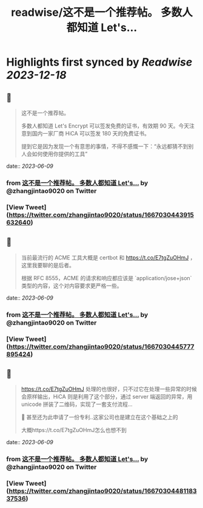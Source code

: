 :PROPERTIES:
:title: readwise/这不是一个推荐帖。 多数人都知道 Let's...
:END:

:PROPERTIES:
:author: [[zhangjintao9020 on Twitter]]
:full-title: "这不是一个推荐帖。 多数人都知道 Let's..."
:category: [[tweets]]
:url: https://twitter.com/zhangjintao9020/status/1667030443915632640
:image-url: https://pbs.twimg.com/profile_images/1514978580102807557/BNMcK0Ud.jpg
:END:

* Highlights first synced by [[Readwise]] [[2023-12-18]]
** 📌
#+BEGIN_QUOTE
这不是一个推荐帖。

多数人都知道 Let's Encrypt 可以签发免费的证书，有效期 90 天。今天注意到国内一家厂商 HiCA 可以签发 180 天的免费证书。

提到它是因为发现一个有意思的事情，不得不感慨一下：“永远都猜不到别人会如何使用你提供的工具” 
#+END_QUOTE
    date:: [[2023-06-09]]
*** from _这不是一个推荐帖。 多数人都知道 Let's..._ by @zhangjintao9020 on Twitter
*** [View Tweet](https://twitter.com/zhangjintao9020/status/1667030443915632640)
** 📌
#+BEGIN_QUOTE
当前最流行的 ACME 工具大概是 certbot 和 https://t.co/E7tgZuOHmJ ，这里我要聊的是后者。

根据 RFC 8555，ACME 的请求和响应都应该是 `application/jose+json` 类型的内容，这个对内容要求更严格一些。 
#+END_QUOTE
    date:: [[2023-06-09]]
*** from _这不是一个推荐帖。 多数人都知道 Let's..._ by @zhangjintao9020 on Twitter
*** [View Tweet](https://twitter.com/zhangjintao9020/status/1667030445777895424)
** 📌
#+BEGIN_QUOTE
https://t.co/E7tgZuOHmJ 处理的也很好，只不过它在处理一些异常的时候会原样输出，HiCA 则是利用了这个部分，通过 server 端返回的异常，用 unicode 拼装了二维码，实现了一套支付流程...

🤣 甚至还为此申请了一份专利..这家公司也是建立在这个基础之上的

大概https://t.co/E7tgZuOHmJ怎么也想不到 
#+END_QUOTE
    date:: [[2023-06-09]]
*** from _这不是一个推荐帖。 多数人都知道 Let's..._ by @zhangjintao9020 on Twitter
*** [View Tweet](https://twitter.com/zhangjintao9020/status/1667030448118337536)
